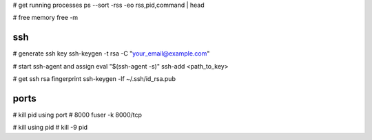 # get running processes
ps --sort -rss -eo rss,pid,command | head

# free memory
free -m


ssh
---
# generate ssh key
ssh-keygen -t rsa -C "your_email@example.com"

# start ssh-agent and assign
eval "$(ssh-agent -s)"
ssh-add <path_to_key>

# get ssh rsa fingerprint
ssh-keygen -lf ~/.ssh/id_rsa.pub


ports
-----
# kill pid using port # 8000
fuser -k 8000/tcp

# kill using pid #
kill -9 pid